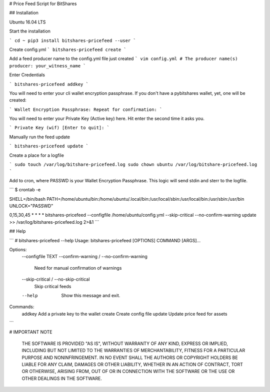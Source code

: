 # Price Feed Script for BitShares

## Installation 

Ubuntu 16.04 LTS

Start the installation

```
cd ~
pip3 install bitshares-pricefeed --user
```

Create config.yml
```
bitshares-pricefeed create
```

Add a feed producer name to the config.yml file just created
```
vim config.yml
# The producer name(s)
producer: your_witness_name
```

Enter Credentials

```
bitshares-pricefeed addkey
```

You will need to enter your cli wallet encryption passphrase. If you
don't have a pybitshares wallet, yet, one will be created:

```
Wallet Encryption Passphrase:
Repeat for confirmation:
```

You will need to enter your Private Key (Active key) here. Hit enter the second time it asks you.

```
Private Key (wif) [Enter to quit]:
```

Manually run the feed update

```
bitshares-pricefeed update
```

Create a place for a logfile

```
sudo touch /var/log/bitshare-pricefeed.log
sudo chown ubuntu /var/log/bitshare-pricefeed.log
```

Add to cron, where PASSWD is your Wallet Encryption Passphrase. This logic will send stdin and sterr to the logfile.

```
$ crontab -e

SHELL=/bin/bash
PATH=/home/ubuntu/bin:/home/ubuntu/.local/bin:/usr/local/sbin:/usr/local/bin:/usr/sbin:/usr/bin
UNLOCK="PASSWD"

0,15,30,45 * * * * bitshares-pricefeed --configfile /home/ubuntu/config.yml --skip-critical --no-confirm-warning update >> /var/log/bitshares-pricefeed.log 2>&1
```

## Help

```
# bitshares-pricefeed --help
Usage: bitshares-pricefeed [OPTIONS] COMMAND [ARGS]...

Options:
  --configfile TEXT
  --confirm-warning / --no-confirm-warning
                                  Need for manual confirmation of warnings
  --skip-critical / --no-skip-critical
                                  Skip critical feeds
  --help                          Show this message and exit.

Commands:
  addkey  Add a private key to the wallet
  create  Create config file
  update  Update price feed for assets
```

# IMPORTANT NOTE

    THE SOFTWARE IS PROVIDED "AS IS", WITHOUT WARRANTY OF ANY KIND, EXPRESS OR
    IMPLIED, INCLUDING BUT NOT LIMITED TO THE WARRANTIES OF MERCHANTABILITY,
    FITNESS FOR A PARTICULAR PURPOSE AND NONINFRINGEMENT. IN NO EVENT SHALL THE
    AUTHORS OR COPYRIGHT HOLDERS BE LIABLE FOR ANY CLAIM, DAMAGES OR OTHER
    LIABILITY, WHETHER IN AN ACTION OF CONTRACT, TORT OR OTHERWISE, ARISING FROM,
    OUT OF OR IN CONNECTION WITH THE SOFTWARE OR THE USE OR OTHER DEALINGS IN
    THE SOFTWARE.


